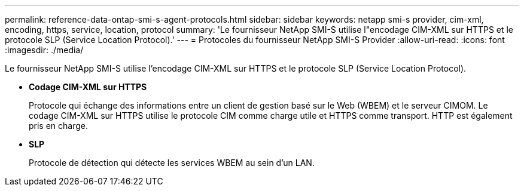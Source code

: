 ---
permalink: reference-data-ontap-smi-s-agent-protocols.html 
sidebar: sidebar 
keywords: netapp smi-s provider, cim-xml, encoding, https, service, location, protocol 
summary: 'Le fournisseur NetApp SMI-S utilise l"encodage CIM-XML sur HTTPS et le protocole SLP (Service Location Protocol).' 
---
= Protocoles du fournisseur NetApp SMI-S Provider
:allow-uri-read: 
:icons: font
:imagesdir: ./media/


[role="lead"]
Le fournisseur NetApp SMI-S utilise l'encodage CIM-XML sur HTTPS et le protocole SLP (Service Location Protocol).

* *Codage CIM-XML sur HTTPS*
+
Protocole qui échange des informations entre un client de gestion basé sur le Web (WBEM) et le serveur CIMOM. Le codage CIM-XML sur HTTPS utilise le protocole CIM comme charge utile et HTTPS comme transport. HTTP est également pris en charge.

* *SLP*
+
Protocole de détection qui détecte les services WBEM au sein d'un LAN.


